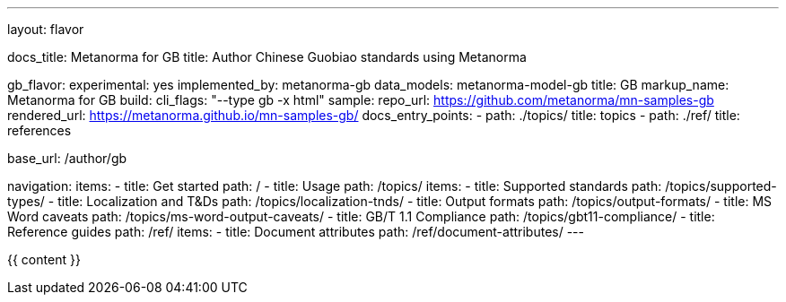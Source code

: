 ---
layout: flavor

docs_title: Metanorma for GB
title: Author Chinese Guobiao standards using Metanorma

gb_flavor:
  experimental: yes
  implemented_by: metanorma-gb
  data_models: metanorma-model-gb
  title: GB
  markup_name: Metanorma for GB
  build:
    cli_flags: "--type gb -x html"
  sample:
    repo_url: https://github.com/metanorma/mn-samples-gb
    rendered_url: https://metanorma.github.io/mn-samples-gb/
  docs_entry_points:
    - path: ./topics/
      title: topics
    - path: ./ref/
      title: references

base_url: /author/gb

navigation:
  items:
  - title: Get started
    path: /
  - title: Usage
    path: /topics/
    items:
    - title: Supported standards
      path: /topics/supported-types/
    - title: Localization and T&Ds
      path: /topics/localization-tnds/
    - title: Output formats
      path: /topics/output-formats/
    - title: MS Word caveats
      path: /topics/ms-word-output-caveats/
    - title: GB/T 1.1 Compliance
      path: /topics/gbt11-compliance/
  - title: Reference guides
    path: /ref/
    items:
    - title: Document attributes
      path: /ref/document-attributes/
---

{{ content }}
